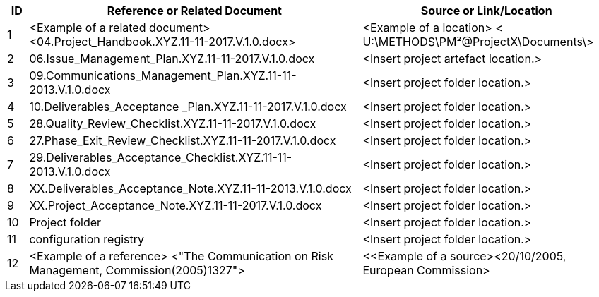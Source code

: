[cols="5,<80,<60",options="header"]
|===
|ID |Reference or Related Document |	Source or Link/Location
|1|[aqua]#<Example of a related document># +
[lime]#<04.Project_Handbook.XYZ.11-11-2017.V.1.0.docx>#|[aqua]#<Example of a location>
< U:\METHODS\PM²@ProjectX\Documents\>#
|2|[lime]#06.Issue_Management_Plan.XYZ.11-11-2017.V.1.0.docx#|[aqua]#<Insert project artefact location.>#
|3|[lime]#09.Communications_Management_Plan.XYZ.11-11-2013.V.1.0.docx# |[aqua]#<Insert project folder location.>#
|4|[lime]#10.Deliverables_Acceptance _Plan.XYZ.11-11-2017.V.1.0.docx#|[aqua]#<Insert project folder location.>#
|5|[lime]#28.Quality_Review_Checklist.XYZ.11-11-2017.V.1.0.docx#|[aqua]#<Insert project folder location.>#
|6|[lime]#27.Phase_Exit_Review_Checklist.XYZ.11-11-2017.V.1.0.docx#|[aqua]#<Insert project folder location.>#
|7|[lime]#29.Deliverables_Acceptance_Checklist.XYZ.11-11-2013.V.1.0.docx#|[aqua]#<Insert project folder location.>#
|8|[lime]#XX.Deliverables_Acceptance_Note.XYZ.11-11-2013.V.1.0.docx#|[aqua]#<Insert project folder location.>#
|9|[lime]#XX.Project_Acceptance_Note.XYZ.11-11-2017.V.1.0.docx#|[aqua]#<Insert project folder location.>#
|10|Project folder|[aqua]#<Insert project folder location.>#
|11|[lime]#configuration registry#|[aqua]#<Insert project folder location.>#
|12|[aqua]#<Example of a reference> <"The Communication on Risk Management, Commission(2005)1327">#|[aqua]#<<Example of a source><20/10/2005, European Commission>#
|===